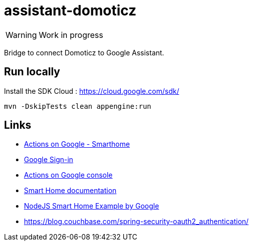= assistant-domoticz

WARNING: Work in progress

Bridge to connect Domoticz to Google Assistant.

== Run locally

Install the SDK Cloud : https://cloud.google.com/sdk/

```
mvn -DskipTests clean appengine:run
```

== Links

- https://developers.google.com/actions/smarthome/create#setup-server[Actions on Google - Smarthome]
- https://developers.google.com/actions/identity/google-sign-in[Google Sign-in]
- https://console.actions.google.com/[Actions on Google console]
- https://developers.google.com/actions/smarthome/[Smart Home documentation]
- https://github.com/actions-on-google/smart-home-nodejs[NodeJS Smart Home Example by Google]
- https://blog.couchbase.com/spring-security-oauth2_authentication/